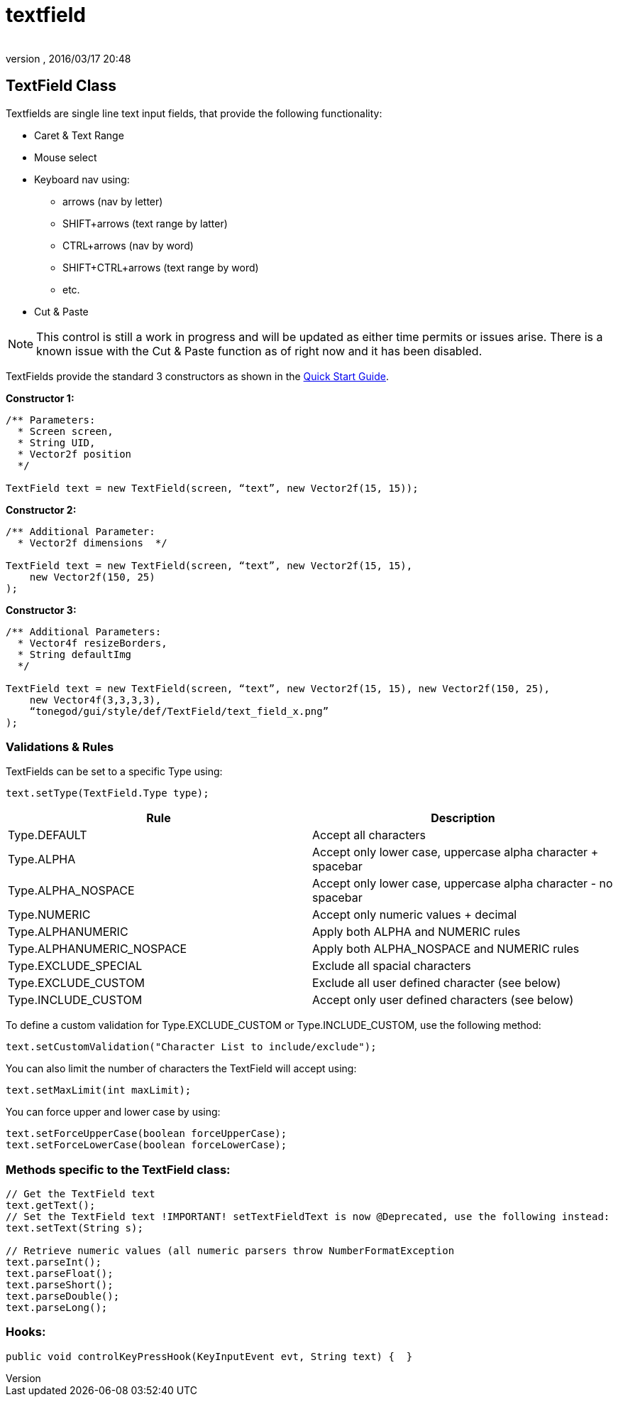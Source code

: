 = textfield
:author: 
:revnumber: 
:revdate: 2016/03/17 20:48
:relfileprefix: ../../../
:imagesdir: ../../..
ifdef::env-github,env-browser[:outfilesuffix: .adoc]



== TextField Class

Textfields are single line text input fields, that provide the following functionality:

*  Caret &amp; Text Range
*  Mouse select
*  Keyboard nav using:
**  arrows (nav by letter)
**  SHIFT+arrows (text range by latter)
**  CTRL+arrows (nav by word)
**  SHIFT+CTRL+arrows (text range by word)
**  etc.

*  Cut &amp; Paste

[NOTE]
====
This control is still a work in progress and will be updated as either time permits or issues arise.  There is a known issue with the Cut &amp; Paste function as of right now and it has been disabled.
====

TextFields provide the standard 3 constructors as shown in the <<jme3/contributions/tonegodgui/quickstart#,Quick Start Guide>>.

*Constructor 1:*

[source,java]
----

/** Parameters:
  * Screen screen,
  * String UID,
  * Vector2f position
  */
 
TextField text = new TextField(screen, “text”, new Vector2f(15, 15));

----

*Constructor 2:*

[source,java]
----

/** Additional Parameter:
  * Vector2f dimensions  */
 
TextField text = new TextField(screen, “text”, new Vector2f(15, 15),
    new Vector2f(150, 25)
);

----

*Constructor 3:*

[source,java]
----

/** Additional Parameters:
  * Vector4f resizeBorders,
  * String defaultImg
  */
 
TextField text = new TextField(screen, “text”, new Vector2f(15, 15), new Vector2f(150, 25),
    new Vector4f(3,3,3,3),
    “tonegod/gui/style/def/TextField/text_field_x.png”
);

----



=== Validations & Rules

TextFields can be set to a specific Type using:

[source,java]
----

text.setType(TextField.Type type);

----
[cols="2", options="header"]
|===

a| Rule 
a| Description 

a| Type.DEFAULT 
a| Accept all characters 

a| Type.ALPHA 
a| Accept only lower case, uppercase alpha character + spacebar 

a| Type.ALPHA_NOSPACE 
a| Accept only lower case, uppercase alpha character - no spacebar 

a| Type.NUMERIC 
a| Accept only numeric values + decimal 

a| Type.ALPHANUMERIC 
a| Apply both ALPHA and NUMERIC rules 

a| Type.ALPHANUMERIC_NOSPACE 
a| Apply both ALPHA_NOSPACE and NUMERIC rules 

a| Type.EXCLUDE_SPECIAL 
a| Exclude all spacial characters 

a| Type.EXCLUDE_CUSTOM 
a| Exclude all user defined character (see below) 

a| Type.INCLUDE_CUSTOM 
a| Accept only user defined characters (see below) 

|===

To define a custom validation for Type.EXCLUDE_CUSTOM or Type.INCLUDE_CUSTOM, use the following method:

[source,java]
----

text.setCustomValidation("Character List to include/exclude");

----

You can also limit the number of characters the TextField will accept using:

[source,java]
----

text.setMaxLimit(int maxLimit);

----

You can force upper and lower case by using:

[source,java]
----

text.setForceUpperCase(boolean forceUpperCase);
text.setForceLowerCase(boolean forceLowerCase);

----



=== Methods specific to the TextField class:

[source,java]
----

// Get the TextField text
text.getText();
// Set the TextField text !IMPORTANT! setTextFieldText is now @Deprecated, use the following instead:
text.setText(String s);

// Retrieve numeric values (all numeric parsers throw NumberFormatException
text.parseInt();
text.parseFloat();
text.parseShort();
text.parseDouble();
text.parseLong();

----



=== Hooks:

[source,java]
----

public void controlKeyPressHook(KeyInputEvent evt, String text) {  }

----
